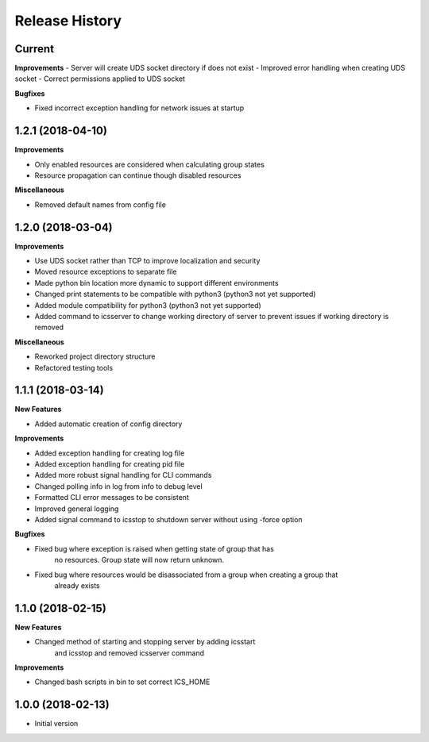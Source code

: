 .. :changelog:

Release History
---------------

Current
++++++++++++++++++

**Improvements**
- Server will create UDS socket directory if does not exist
- Improved error handling when creating UDS socket
- Correct permissions applied to UDS socket

**Bugfixes**

- Fixed incorrect exception handling for network issues at startup


1.2.1 (2018-04-10)
++++++++++++++++++

**Improvements**

- Only enabled resources are considered when calculating group states
- Resource propagation can continue though disabled resources

**Miscellaneous**

- Removed default names from config file


1.2.0 (2018-03-04)
++++++++++++++++++

**Improvements**

- Use UDS socket rather than TCP to improve localization and security
- Moved resource exceptions to separate file
- Made python bin location more dynamic to support different environments
- Changed print statements to be compatible with python3 (python3 not yet supported)
- Added module compatibility for python3 (python3 not yet supported)
- Added command to icsserver to change working directory of server to prevent issues if working directory is removed


**Miscellaneous**

- Reworked project directory structure
- Refactored testing tools

1.1.1 (2018-03-14)
++++++++++++++++++

**New Features**

- Added automatic creation of config directory

**Improvements**

- Added exception handling for creating log file
- Added exception handling for creating pid file
- Added more robust signal handling for CLI commands
- Changed polling info in log from info to debug level
- Formatted CLI error messages to be consistent
- Improved general logging
- Added signal command to icsstop to shutdown server without using -force option

**Bugfixes**

- Fixed bug where exception is raised when getting state of group that has
    no resources. Group state will now return unknown.
- Fixed bug where resources would be disassociated from a group when creating a group that
    already exists


1.1.0 (2018-02-15)
++++++++++++++++++

**New Features**

- Changed method of starting and stopping server by adding icsstart
    and icsstop and removed icsserver command

**Improvements**

- Changed bash scripts in bin to set correct ICS_HOME

1.0.0 (2018-02-13)
++++++++++++++++++
- Initial version